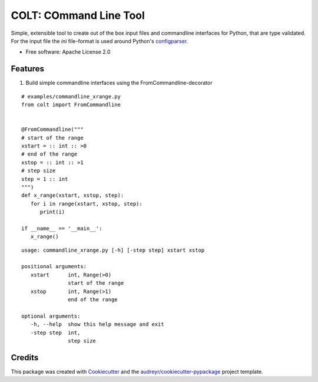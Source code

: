 =======================
COLT: COmmand Line Tool
=======================

Simple, extensible tool to create out of the box input files and commandline
interfaces for Python, that are type validated.
For the input file the `ini` file-format is used around Python's configparser_.


* Free software: Apache License 2.0


Features
--------

1. Build simple commandline interfaces using the FromCommandline-decorator

:: 

   # examples/commandline_xrange.py
   from colt import FromCommandline


   @FromCommandline("""
   # start of the range
   xstart = :: int :: >0
   # end of the range
   xstop = :: int :: >1
   # step size
   step = 1 :: int 
   """)
   def x_range(xstart, xstop, step):
      for i in range(xstart, xstop, step):
         print(i)

   if __name__ == '__main__':
      x_range()

::

   usage: commandline_xrange.py [-h] [-step step] xstart xstop

   positional arguments:
      xstart      int, Range(>0)
                  start of the range
      xstop       int, Range(>1)
                  end of the range

   optional arguments:
      -h, --help  show this help message and exit
      -step step  int,
                  step size


Credits
-------

This package was created with Cookiecutter_ and the `audreyr/cookiecutter-pypackage`_ project template.

.. _Cookiecutter: https://github.com/audreyr/cookiecutter
.. _`audreyr/cookiecutter-pypackage`: https://github.com/audreyr/cookiecutter-pypackage
.. _configparser: https://docs.python.org/3/library/configparser.html

